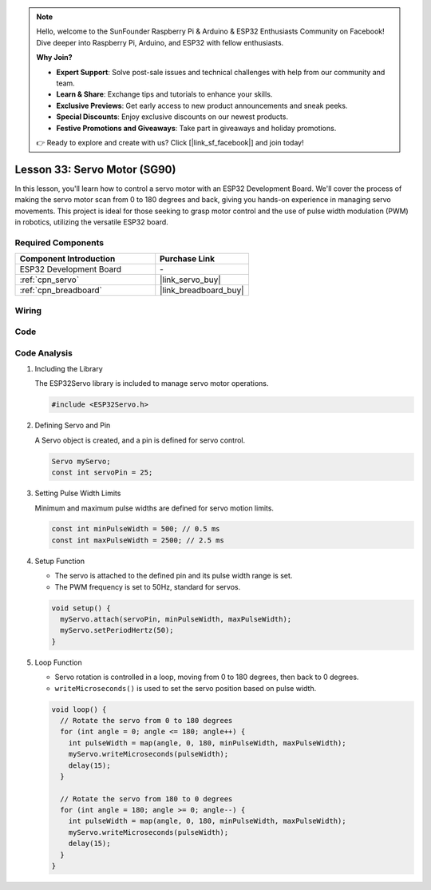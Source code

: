 .. note::

    Hello, welcome to the SunFounder Raspberry Pi & Arduino & ESP32 Enthusiasts Community on Facebook! Dive deeper into Raspberry Pi, Arduino, and ESP32 with fellow enthusiasts.

    **Why Join?**

    - **Expert Support**: Solve post-sale issues and technical challenges with help from our community and team.
    - **Learn & Share**: Exchange tips and tutorials to enhance your skills.
    - **Exclusive Previews**: Get early access to new product announcements and sneak peeks.
    - **Special Discounts**: Enjoy exclusive discounts on our newest products.
    - **Festive Promotions and Giveaways**: Take part in giveaways and holiday promotions.

    👉 Ready to explore and create with us? Click [|link_sf_facebook|] and join today!

.. _esp32_lesson33_servo:

Lesson 33: Servo Motor (SG90)
==================================

In this lesson, you'll learn how to control a servo motor with an ESP32 Development Board. We'll cover the process of making the servo motor scan from 0 to 180 degrees and back, giving you hands-on experience in managing servo movements. This project is ideal for those seeking to grasp motor control and the use of pulse width modulation (PWM) in robotics, utilizing the versatile ESP32 board.

Required Components
---------------------------

.. list-table::
    :widths: 30 20
    :header-rows: 1

    *   - Component Introduction
        - Purchase Link

    *   - ESP32 Development Board
        - \-
    *   - :ref:`cpn_servo`
        - |link_servo_buy|
    *   - :ref:`cpn_breadboard`
        - |link_breadboard_buy|


Wiring
---------------------------

.. image:: img/Lesson_33_Servo_esp32_bb.png
    :width: 100%


Code
---------------------------

.. raw:: html

    <iframe src=https://create.arduino.cc/editor/sunfounder01/877c9719-5f1b-4df1-9d3b-9e9500a5df08/preview?embed style="height:510px;width:100%;margin:10px 0" frameborder=0></iframe>

Code Analysis
---------------------------

#. Including the Library

   The ESP32Servo library is included to manage servo motor operations.

   .. code-block:: arduino

     #include <ESP32Servo.h>

#. Defining Servo and Pin

   A Servo object is created, and a pin is defined for servo control.

   .. raw:: html
      
      <br/>

   .. code-block:: arduino

     Servo myServo;
     const int servoPin = 25;

#. Setting Pulse Width Limits

   Minimum and maximum pulse widths are defined for servo motion limits.

   .. raw:: html
      
      <br/>

   .. code-block:: arduino

     const int minPulseWidth = 500; // 0.5 ms
     const int maxPulseWidth = 2500; // 2.5 ms

#. Setup Function

   - The servo is attached to the defined pin and its pulse width range is set.
   - The PWM frequency is set to 50Hz, standard for servos.

   .. raw:: html
      
      <br/>

   .. code-block:: arduino

     void setup() {
       myServo.attach(servoPin, minPulseWidth, maxPulseWidth);
       myServo.setPeriodHertz(50);
     }

#. Loop Function

   - Servo rotation is controlled in a loop, moving from 0 to 180 degrees, then back to 0 degrees.
   - ``writeMicroseconds()`` is used to set the servo position based on pulse width.

   .. raw:: html
      
      <br/>

   .. code-block:: arduino

      void loop() {
        // Rotate the servo from 0 to 180 degrees
        for (int angle = 0; angle <= 180; angle++) {
          int pulseWidth = map(angle, 0, 180, minPulseWidth, maxPulseWidth);
          myServo.writeMicroseconds(pulseWidth);
          delay(15);
        }
      
        // Rotate the servo from 180 to 0 degrees
        for (int angle = 180; angle >= 0; angle--) {
          int pulseWidth = map(angle, 0, 180, minPulseWidth, maxPulseWidth);
          myServo.writeMicroseconds(pulseWidth);
          delay(15);
        }
      }